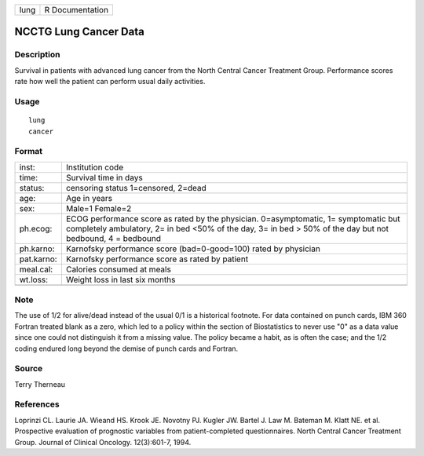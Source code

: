 ==== ===============
lung R Documentation
==== ===============

NCCTG Lung Cancer Data
----------------------

Description
~~~~~~~~~~~

Survival in patients with advanced lung cancer from the North Central
Cancer Treatment Group. Performance scores rate how well the patient can
perform usual daily activities.

Usage
~~~~~

::

   lung
   cancer

Format
~~~~~~

+------------+--------------------------------------------------------+
| inst:      | Institution code                                       |
+------------+--------------------------------------------------------+
| time:      | Survival time in days                                  |
+------------+--------------------------------------------------------+
| status:    | censoring status 1=censored, 2=dead                    |
+------------+--------------------------------------------------------+
| age:       | Age in years                                           |
+------------+--------------------------------------------------------+
| sex:       | Male=1 Female=2                                        |
+------------+--------------------------------------------------------+
| ph.ecog:   | ECOG performance score as rated by the physician.      |
|            | 0=asymptomatic, 1= symptomatic but completely          |
|            | ambulatory, 2= in bed <50% of the day, 3= in bed > 50% |
|            | of the day but not bedbound, 4 = bedbound              |
+------------+--------------------------------------------------------+
| ph.karno:  | Karnofsky performance score (bad=0-good=100) rated by  |
|            | physician                                              |
+------------+--------------------------------------------------------+
| pat.karno: | Karnofsky performance score as rated by patient        |
+------------+--------------------------------------------------------+
| meal.cal:  | Calories consumed at meals                             |
+------------+--------------------------------------------------------+
| wt.loss:   | Weight loss in last six months                         |
+------------+--------------------------------------------------------+
|            |                                                        |
+------------+--------------------------------------------------------+

Note
~~~~

The use of 1/2 for alive/dead instead of the usual 0/1 is a historical
footnote. For data contained on punch cards, IBM 360 Fortran treated
blank as a zero, which led to a policy within the section of
Biostatistics to never use "0" as a data value since one could not
distinguish it from a missing value. The policy became a habit, as is
often the case; and the 1/2 coding endured long beyond the demise of
punch cards and Fortran.

Source
~~~~~~

Terry Therneau

References
~~~~~~~~~~

Loprinzi CL. Laurie JA. Wieand HS. Krook JE. Novotny PJ. Kugler JW.
Bartel J. Law M. Bateman M. Klatt NE. et al. Prospective evaluation of
prognostic variables from patient-completed questionnaires. North
Central Cancer Treatment Group. Journal of Clinical Oncology.
12(3):601-7, 1994.

